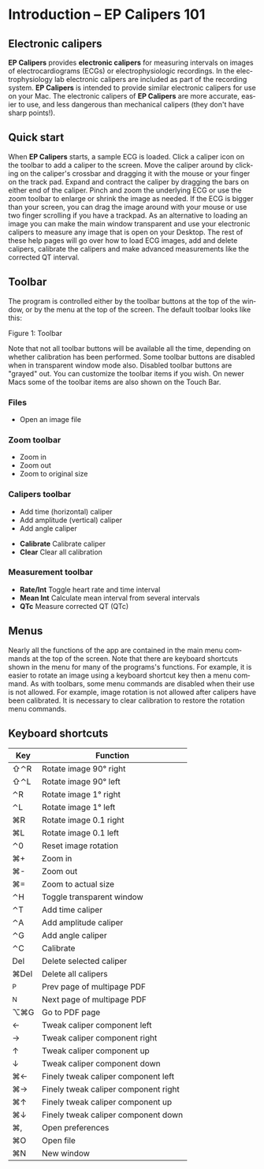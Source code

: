 #+AUTHOR:    David Mann
#+EMAIL:     mannd@epstudiossoftware.com
#+DATE:      
#+KEYWORDS: quick start, basics, keymap
#+LANGUAGE:  en
#+OPTIONS:   H:3 num:nil toc:nil \n:nil @:t ::t |:t ^:t -:t f:t *:t <:t
#+OPTIONS:   TeX:t LaTeX:t skip:nil d:nil todo:t pri:nil tags:not-in-toc timestamp:nil
#+EXPORT_SELECT_TAGS: export
#+EXPORT_EXCLUDE_TAGS: noexport
#+HTML_HEAD: <style media="screen" type="text/css"> img {max-width: 100%; height: auto;} </style>
#+HTML_HEAD: <link rel="stylesheet" type="text/css" href="../../shrd/org.css"/>
#+HTML_HEAD: <style  type="text/css">:root { color-scheme: light dark; }</style>
#+HTML_HEAD: <meta name="robots" content="anchors" />
#+HTML_HEAD: <meta name="robots" content="keywords" />
* [[../../shrd/64.png]] Introduction -- EP Calipers 101
#+BEGIN_EXPORT html
<a name="EP Diagram basics"></a>
#+END_EXPORT
** Electronic calipers
*EP Calipers* provides *electronic calipers* for measuring intervals on images of electrocardiograms (ECGs) or electrophysiologic recordings.  In the electrophysiology lab electronic calipers are included as part of the recording system.  *EP Calipers* is intended to provide similar electronic calipers for use on your Mac.  The electronic calipers of *EP Calipers* are more accurate, easier to use, and less dangerous than mechanical calipers (they don't have sharp points!).
** Quick start
When *EP Calipers* starts, a sample ECG is loaded.  Click a caliper
icon on the toolbar to add a caliper to the screen.  Move the caliper
around by clicking on the caliper's crossbar and dragging it with the
mouse or your finger on the track pad.  Expand and contract the
caliper by dragging the bars on either end of the caliper.  Pinch and
zoom the underlying ECG or use the zoom toolbar to enlarge or shrink
the image as needed.  If the ECG is bigger than your screen, you can
drag the image around with your mouse or use two finger
scrolling if you have a trackpad.  As an alternative to loading an
image you can make the main window transparent and use your electronic
calipers to measure any image that is open on your Desktop.  The rest
of these help pages will go over how to load ECG images, add and
delete calipers, calibrate the calipers and make advanced measurements
like the corrected QT interval.
** Toolbar
The program is controlled either by the toolbar buttons at the top of the window, or by the menu at the top of the screen.  The default toolbar looks like this:

 #+BEGIN_EXPORT html
<div id="orgbd7a499" class="figure">
<p>
<picture>
  <source
    srcset="../gfx/toolbar.dark.en.png"
    media="(prefers-color-scheme: dark)"
  />
  <img
    src="../gfx/toolbar.en.png"
  />
</picture>
</p>
<p><span class="figure-number">Figure 1: </span>Toolbar</p>
</div>
#+END_EXPORT

Note that not all toolbar buttons will be available all the time, depending on whether calibration has been performed.  Some toolbar buttons are disabled when in transparent window mode also.  Disabled toolbar buttons are "grayed" out.  You can customize the toolbar items if you wish.  On newer Macs some of the toolbar items are also shown on the Touch Bar.
# Below are direct html exports to support dark mode images
*** Files
 #+BEGIN_EXPORT html
<ul class="org-ul">
<li>
<picture>
  <source
    srcset="../../shrd/square.and.arrow.down@2x-dark.png"
    media="(prefers-color-scheme: dark)"
  />
  <img
    src="../../shrd/square.and.arrow.down@2x.png"
  />
</picture>
 Open an image file</li>
</ul>
#+END_EXPORT
*** Zoom toolbar
 #+BEGIN_EXPORT html
<ul class="org-ul">
<li>
<picture>
  <source
    srcset="../../shrd/plus.magnifyingglass@2x-dark.png"
    media="(prefers-color-scheme: dark)"
  />
  <img
    src="../../shrd/plus.magnifyingglass@2x.png"
  />
</picture>
 Zoom in</li>
<li>
<picture>
  <source
    srcset="../../shrd/minus.magnifyingglass@2x-dark.png"
    media="(prefers-color-scheme: dark)"
  />
  <img
    src="../../shrd/minus.magnifyingglass@2x.png"
  />
</picture>
 Zoom out</li>
<li>
<picture>
  <source
    srcset="../../shrd/1.magnifyingglass@2x-dark.png"
    media="(prefers-color-scheme: dark)"
  />
  <img
    src="../../shrd/1.magnifyingglass@2x.png"
  />
</picture>
 Zoom to original size</li>
</ul>
#+END_EXPORT
*** Calipers toolbar
 #+BEGIN_EXPORT html
<ul class="org-ul">
<li>
<picture>
  <source
    srcset="../../shrd/custom.time.caliper.dark@2x.png"
    media="(prefers-color-scheme: dark)"
  />
  <img
    src="../../shrd/custom.time.caliper@2x.png"
  />
</picture>
 Add time (horizontal) caliper</li>
<li>
<picture>
  <source
    srcset="../../shrd/custom.amplitude.caliper.dark@2x.png"
    media="(prefers-color-scheme: dark)"
  />
  <img
    src="../../shrd/custom.amplitude.caliper@2x.png"
  />
</picture>
 Add amplitude (vertical) caliper</li>
<li>
<picture>
  <source
    srcset="../../shrd/custom.angle.caliper.dark@2x.png"
    media="(prefers-color-scheme: dark)"
  />
  <img
    src="../../shrd/custom.angle.caliper@2x.png"
  />
</picture>
 Add angle caliper</li>
</ul>
#+END_EXPORT
- *Calibrate* Calibrate caliper
- *Clear* Clear all calibration
*** Measurement toolbar
- *Rate/Int* Toggle heart rate and time interval
- *Mean Int* Calculate mean interval from several intervals
- *QTc* Measure corrected QT (QTc)
** Menus
Nearly all the functions of the app are contained in the main menu commands at the top of the screen.  Note that there are keyboard shortcuts shown in the menu for many of the programs's functions.  For example, it is easier to rotate an image using a keyboard shortcut key then a menu command.  As with toolbars, some menu commands are disabled when their use is not allowed.  For example, image rotation is not allowed after calipers have been calibrated.  It is necessary to clear calibration to restore the rotation menu commands.
** Keyboard shortcuts
| Key  | Function                             |
|------+--------------------------------------|
| ⇧⌃R  | Rotate image 90° right               |
| ⇧⌃L  | Rotate image 90° left                |
| ⌃R   | Rotate image 1° right                |
| ⌃L   | Rotate image 1° left                 |
| ⌘R   | Rotate image 0.1 right               |
| ⌘L   | Rotate image 0.1 left                |
| ⌃0   | Reset image rotation                 |
| ⌘+   | Zoom in                              |
| ⌘-   | Zoom out                             |
| ⌘=   | Zoom to actual size                  |
| ⌃H   | Toggle transparent window            |
| ⌃T   | Add time caliper                     |
| ⌃A   | Add amplitude caliper                |
| ⌃G   | Add angle caliper                    |
| ⌃C   | Calibrate                            |
| Del  | Delete selected caliper              |
| ⌘Del | Delete all calipers                  |
| ^P   | Prev page of multipage PDF           |
| ^N   | Next page of multipage PDF           |
| ⌥⌘G  | Go to PDF page                       |
| ←    | Tweak caliper component left         |
| →    | Tweak caliper component right        |
| ↑    | Tweak caliper component up           |
| ↓    | Tweak caliper component down         |
| ⌘←   | Finely tweak caliper component left  |
| ⌘→   | Finely tweak caliper component right |
| ⌘↑   | Finely tweak caliper component up    |
| ⌘↓   | Finely tweak caliper component down  |
| ⌘,   | Open preferences                     |
| ⌘O   | Open file                            |
| ⌘N   | New window                           |

